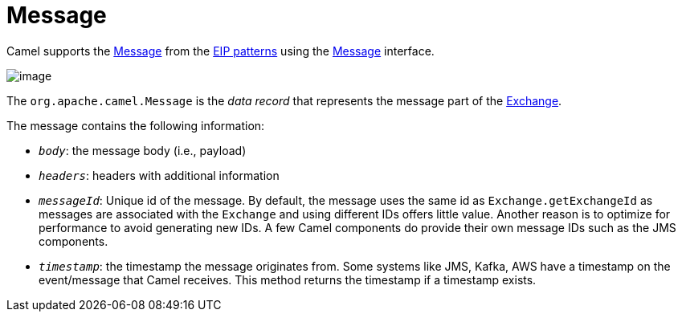 = Message

Camel supports the
http://www.enterpriseintegrationpatterns.com/Message.html[Message] from
the xref:enterprise-integration-patterns.adoc[EIP patterns] using the
https://www.javadoc.io/doc/org.apache.camel/camel-api/current/org/apache/camel/Message.html[Message]
interface.

image::eip/MessageSolution.gif[image]

The `org.apache.camel.Message` is the _data record_ that represents the message part
of the xref:manual::exchange.adoc[Exchange].

The message contains the following information:

- `_body_`: the message body (i.e., payload)
- `_headers_`: headers with additional information
- `_messageId_`: Unique id of the message.
  By default, the message uses the same id as `Exchange.getExchangeId` as messages are associated with the
  `Exchange` and using different IDs offers little value.
Another reason is to optimize for performance to avoid generating new IDs.
  A few Camel components do provide their own message IDs such as the JMS components.
- `_timestamp_`: the timestamp the message originates from.
Some systems like JMS, Kafka, AWS have a timestamp on the event/message that Camel receives.
This method returns the timestamp if a timestamp exists.


